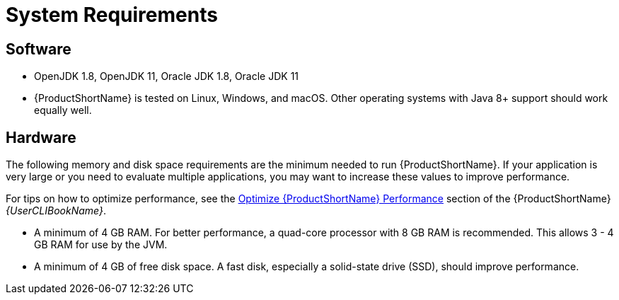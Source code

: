 [id='system_requirements_{context}']
= System Requirements

== Software

* OpenJDK 1.8, OpenJDK 11, Oracle JDK 1.8, Oracle JDK 11
* {ProductShortName} is tested on Linux, Windows, and macOS. Other operating systems with Java 8+ support should work equally well.

== Hardware

The following memory and disk space requirements are the minimum needed to run {ProductShortName}. If your application is very large or you need to evaluate multiple applications, you may want to increase these values to improve performance.

For tips on how to optimize performance, see the link:{ProductDocUserGuideURL}#optimize_performance[Optimize {ProductShortName} Performance] section of the {ProductShortName} _{UserCLIBookName}_.

* A minimum of 4 GB RAM. For better performance, a quad-core processor with 8 GB RAM is recommended. This allows 3 - 4 GB RAM for use by the JVM.
* A minimum of 4 GB of free disk space. A fast disk, especially a solid-state drive (SSD), should improve performance.
